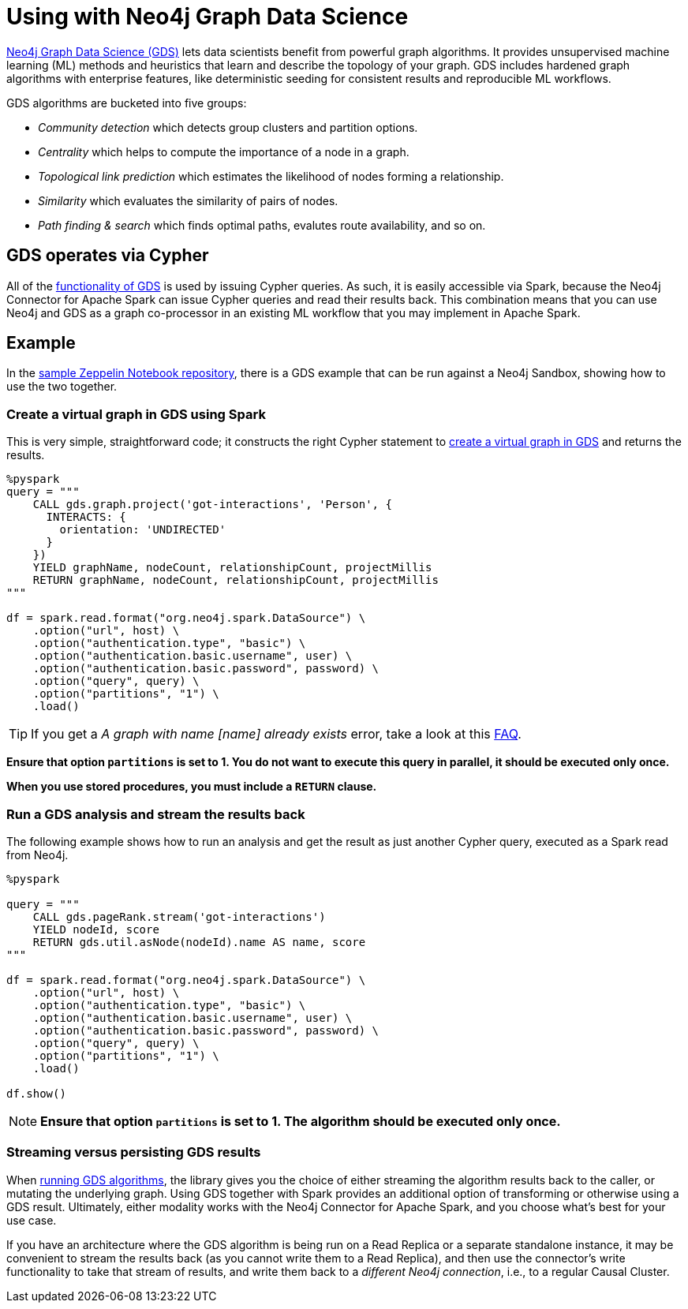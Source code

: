= Using with Neo4j Graph Data Science

:description: This chapter provides an information on using the Neo4j Connector for Apache Spark with Neo4j Graph Data Science.

link:{url-neo4j-product-gds-lib}[Neo4j Graph Data Science (GDS)] lets data scientists benefit from powerful graph algorithms. It provides unsupervised machine learning (ML) methods and heuristics that learn and describe the topology of your graph. GDS includes hardened graph algorithms with enterprise features, like deterministic seeding for consistent results and reproducible ML workflows.

GDS algorithms are bucketed into five groups:

* _Community detection_ which detects group clusters and partition options.
* _Centrality_ which helps to compute the importance of a node in a graph.
* _Topological link prediction_ which estimates the likelihood of nodes forming a relationship.
* _Similarity_ which evaluates the similarity of pairs of nodes.
* _Path finding & search_ which finds optimal paths, evalutes route availability, and so on.

== GDS operates via Cypher

All of the link:{url-neo4j-gds-manual}[functionality of GDS^] is used by issuing Cypher queries.  As such, it is easily
accessible via Spark, because the Neo4j Connector for Apache Spark can issue Cypher queries and read their results back.  This combination means
that you can use Neo4j and GDS as a graph co-processor in an existing ML workflow that you may implement in Apache Spark.

== Example

In the link:{url-gh-spark-notebooks}[sample Zeppelin Notebook repository^], there is a GDS example that can be run against a Neo4j Sandbox, showing how to use the two together.

=== Create a virtual graph in GDS using Spark

This is very simple, straightforward code; it constructs the right Cypher statement to link:https://neo4j.com/docs/graph-data-science/current/common-usage/projecting-graphs/[create a virtual graph in GDS^] and returns the results.

[source,python]
----
%pyspark
query = """
    CALL gds.graph.project('got-interactions', 'Person', {
      INTERACTS: {
        orientation: 'UNDIRECTED'
      }
    })
    YIELD graphName, nodeCount, relationshipCount, projectMillis
    RETURN graphName, nodeCount, relationshipCount, projectMillis
"""

df = spark.read.format("org.neo4j.spark.DataSource") \
    .option("url", host) \
    .option("authentication.type", "basic") \
    .option("authentication.basic.username", user) \
    .option("authentication.basic.password", password) \
    .option("query", query) \
    .option("partitions", "1") \
    .load()
----

[TIP]
If you get a _A graph with name [name] already exists_ error, take a look at this xref:faq.adoc#graph-already-exists[FAQ].

**Ensure that option `partitions` is set to 1. You do not want to execute this query in parallel, it should be executed only once.**

**When you use stored procedures, you must include a `RETURN` clause.**

=== Run a GDS analysis and stream the results back

The following example shows how to run an analysis and get the result as just another Cypher query, executed as a Spark read from Neo4j.

[source,python]
----
%pyspark

query = """
    CALL gds.pageRank.stream('got-interactions')
    YIELD nodeId, score
    RETURN gds.util.asNode(nodeId).name AS name, score
"""

df = spark.read.format("org.neo4j.spark.DataSource") \
    .option("url", host) \
    .option("authentication.type", "basic") \
    .option("authentication.basic.username", user) \
    .option("authentication.basic.password", password) \
    .option("query", query) \
    .option("partitions", "1") \
    .load()

df.show()
----

[NOTE]
**Ensure that option `partitions` is set to 1. The algorithm should be executed only once.**

=== Streaming versus persisting GDS results

When link:https://neo4j.com/docs/graph-data-science/current/common-usage/running-algos/[running GDS algorithms^], the library gives you the choice
of either streaming the algorithm results back to the caller, or mutating the underlying graph. Using GDS together with Spark provides an
additional option of transforming or otherwise using a GDS result. Ultimately, either modality works with the Neo4j Connector for Apache
Spark, and you choose what's best for your use case.

If you have an architecture where the GDS algorithm is being run on a Read Replica or a separate standalone instance, it may be convenient to stream
the results back (as you cannot write them to a Read Replica), and then use the connector's write functionality to take that stream of results, and
write them back to a _different Neo4j connection_, i.e., to a regular Causal Cluster.

